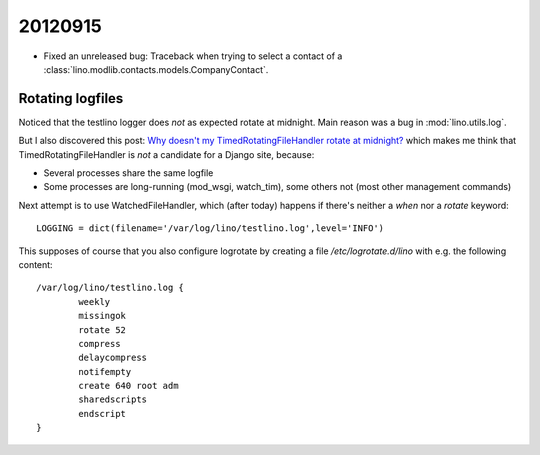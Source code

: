 20120915
========


- Fixed an unreleased bug: 
  Traceback when trying to select a contact of a 
  :class:`lino.modlib.contacts.models.CompanyContact`.


Rotating logfiles
-----------------

Noticed that the testlino logger does *not* as expected rotate at midnight.
Main reason was a bug in :mod:`lino.utils.log`.

But I also discovered this post:
`Why doesn't my TimedRotatingFileHandler rotate at midnight?
<http://stackoverflow.com/questions/3496727/why-doesnt-my-timedrotatingfilehandler-rotate-at-midnight>`_
which makes me think 
that TimedRotatingFileHandler is *not* a candidate for a Django site, because:

- Several processes share the same logfile
- Some processes are long-running (mod_wsgi, watch_tim), some others not 
  (most other management commands)
  
Next attempt is to use WatchedFileHandler, which (after today) happens if 
there's neither a `when` nor a `rotate` keyword::
  
  LOGGING = dict(filename='/var/log/lino/testlino.log',level='INFO')
  
This supposes of course that you also configure logrotate by creating 
a file `/etc/logrotate.d/lino` with e.g. the  following content::

  /var/log/lino/testlino.log {
          weekly
          missingok
          rotate 52
          compress
          delaycompress
          notifempty
          create 640 root adm
          sharedscripts
          endscript
  }  
  
  